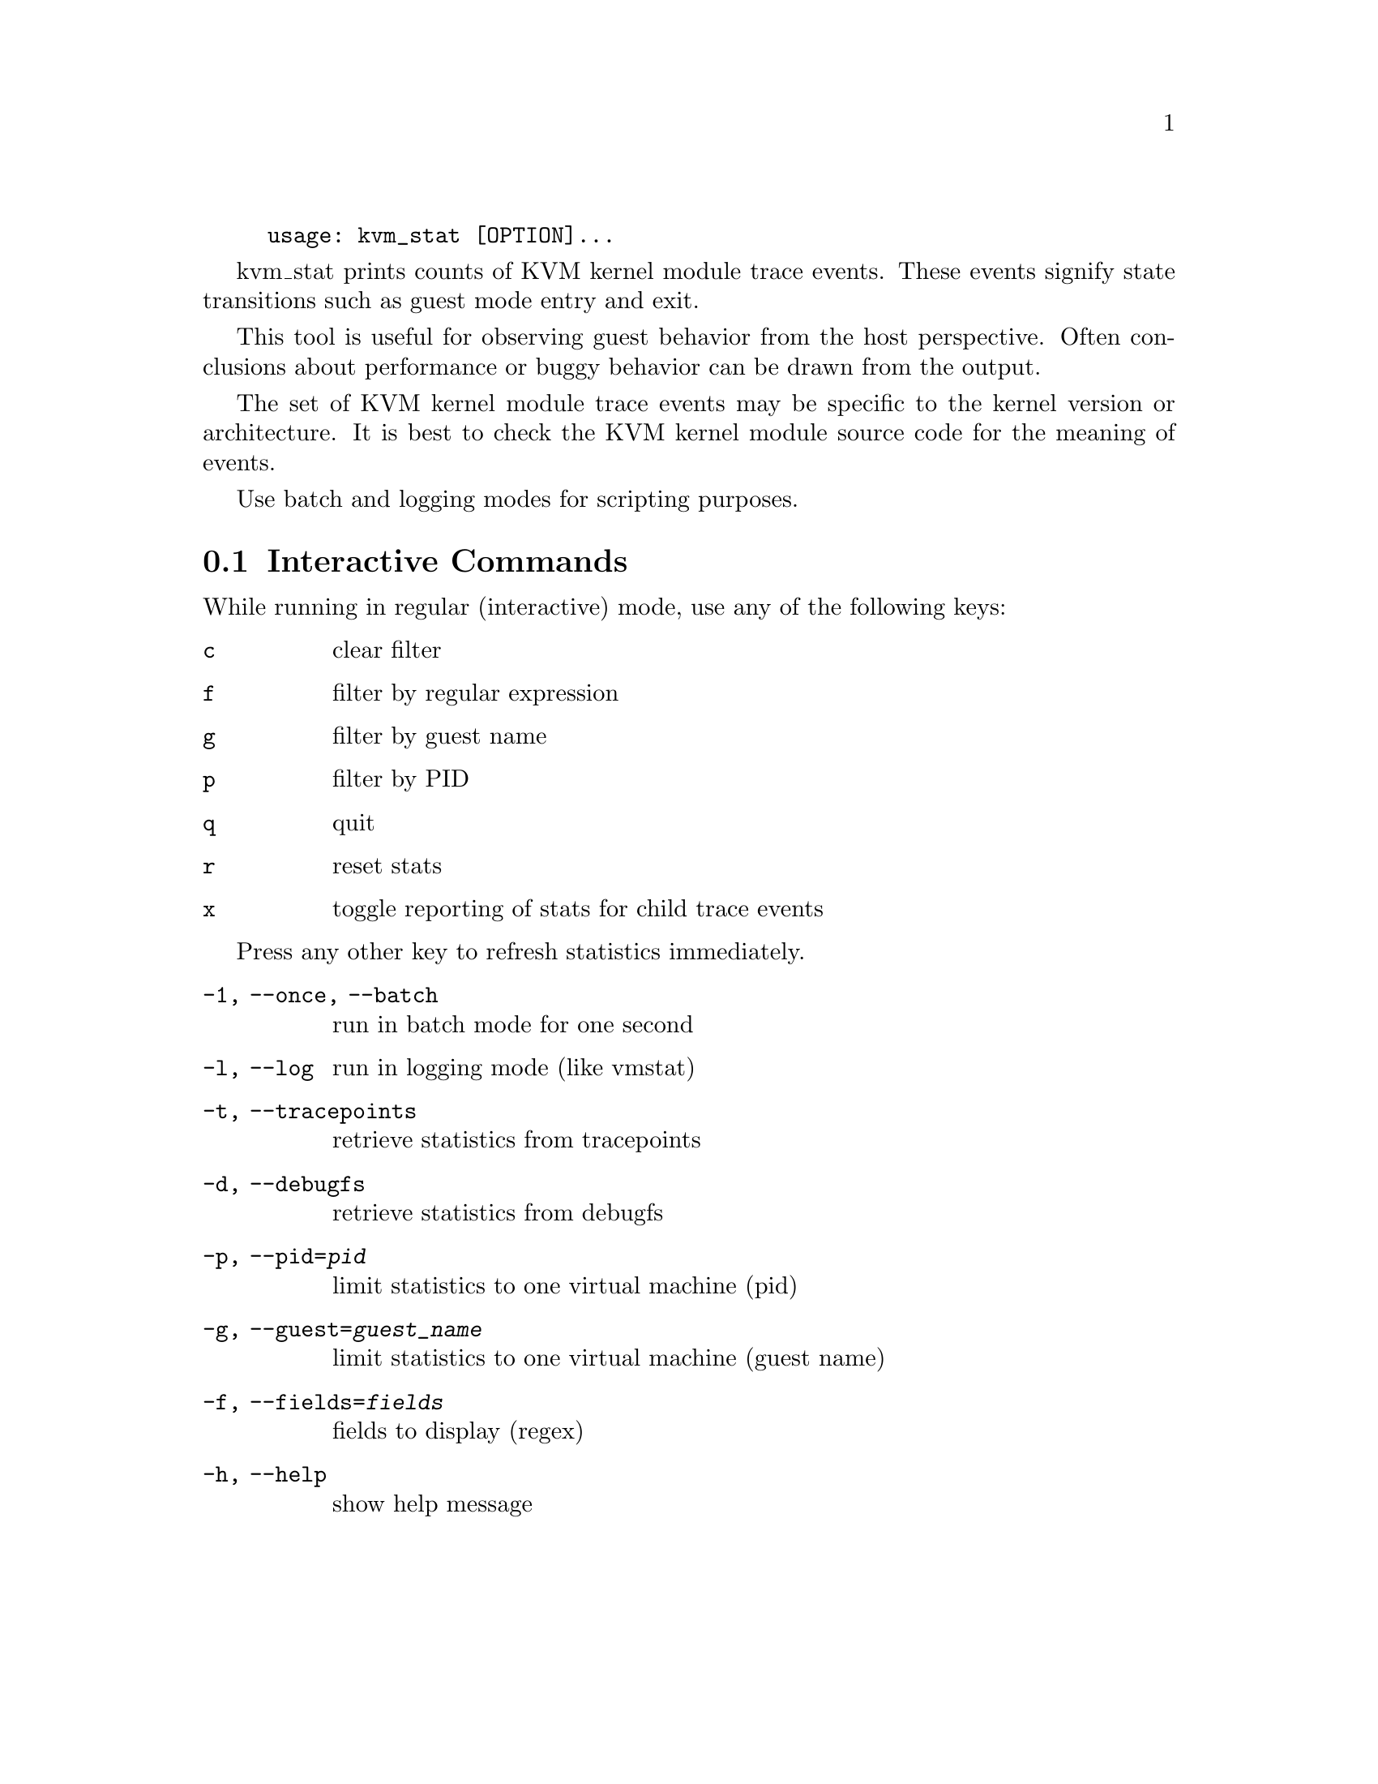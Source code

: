 @example
@c man begin SYNOPSIS
usage: kvm_stat [OPTION]...
@c man end
@end example

@c man begin DESCRIPTION

kvm_stat prints counts of KVM kernel module trace events.  These events signify
state transitions such as guest mode entry and exit.

This tool is useful for observing guest behavior from the host perspective.
Often conclusions about performance or buggy behavior can be drawn from the
output.

The set of KVM kernel module trace events may be specific to the kernel version
or architecture.  It is best to check the KVM kernel module source code for the
meaning of events.

Use batch and logging modes for scripting purposes.

@section Interactive Commands

While running in regular (interactive) mode, use any of the following keys:

@table @key
@item c
@kindex c
clear filter
@item f
@kindex f
filter by regular expression
@item g
@kindex g
filter by guest name
@item p
@kindex p
filter by PID
@item q
@kindex q
quit
@item r
@kindex r
reset stats
@item x
@kindex x
toggle reporting of stats for child trace events
@end table

Press any other key to refresh statistics immediately.

@c man end


@c man begin OPTIONS
@table @option
@item -1, --once, --batch
  run in batch mode for one second
@item -l, --log
  run in logging mode (like vmstat)
@item -t, --tracepoints
  retrieve statistics from tracepoints
@item -d, --debugfs
  retrieve statistics from debugfs
@item -p, --pid=@var{pid}
  limit statistics to one virtual machine (pid)
@item -g, --guest=@var{guest_name}
  limit statistics to one virtual machine (guest name)
@item -f, --fields=@var{fields}
  fields to display (regex)
@item -h, --help
  show help message
@end table

@c man end

@ignore

@setfilename kvm_stat
@settitle Report KVM kernel module event counters.

@c man begin AUTHOR
Stefan Hajnoczi <stefanha@redhat.com>
@c man end

@c man begin SEEALSO
perf(1), trace-cmd(1)
@c man end

@end ignore
